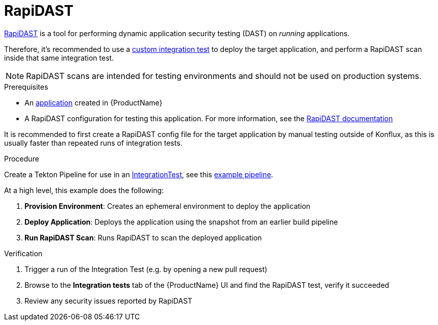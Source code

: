 = RapiDAST

link:https://github.com/RedHatProductSecurity/rapidast[RapiDAST] is a tool for performing dynamic application security testing (DAST) on _running_ applications.

Therefore, it's recommended to use a xref:testing:integration/adding.adoc[custom integration test] to deploy the target application, and perform a RapiDAST scan inside that same integration test.

NOTE: RapiDAST scans are intended for testing environments and should not be used on production systems.

.Prerequisites

- An xref:building:creating.adoc[application] created in {ProductName}
- A RapiDAST configuration for testing this application. For more information, see the link:https://redhatproductsecurity.github.io/rapidast/#/USER-GUIDE?id=configuration[RapiDAST documentation]

It is recommended to first create a RapiDAST config file for the target application by manual testing outside of Konflux, as this is usually faster than repeated runs of integration tests.

.Procedure

Create a Tekton Pipeline for use in an xref:testing:integration[IntegrationTest], see this link:https://github.com/redhatproductsecurity/rapidast/blob/development/examples/konflux/[example pipeline].

At a high level, this example does the following:

. *Provision Environment*: Creates an ephemeral environment to deploy the application
. *Deploy Application*: Deploys the application using the snapshot from an earlier build pipeline
. *Run RapiDAST Scan*: Runs RapiDAST to scan the deployed application

.Verification

. Trigger a run of the Integration Test (e.g. by opening a new pull request)
. Browse to the *Integration tests* tab of the {ProductName} UI and find the RapiDAST test, verify it succeeded
. Review any security issues reported by RapiDAST
